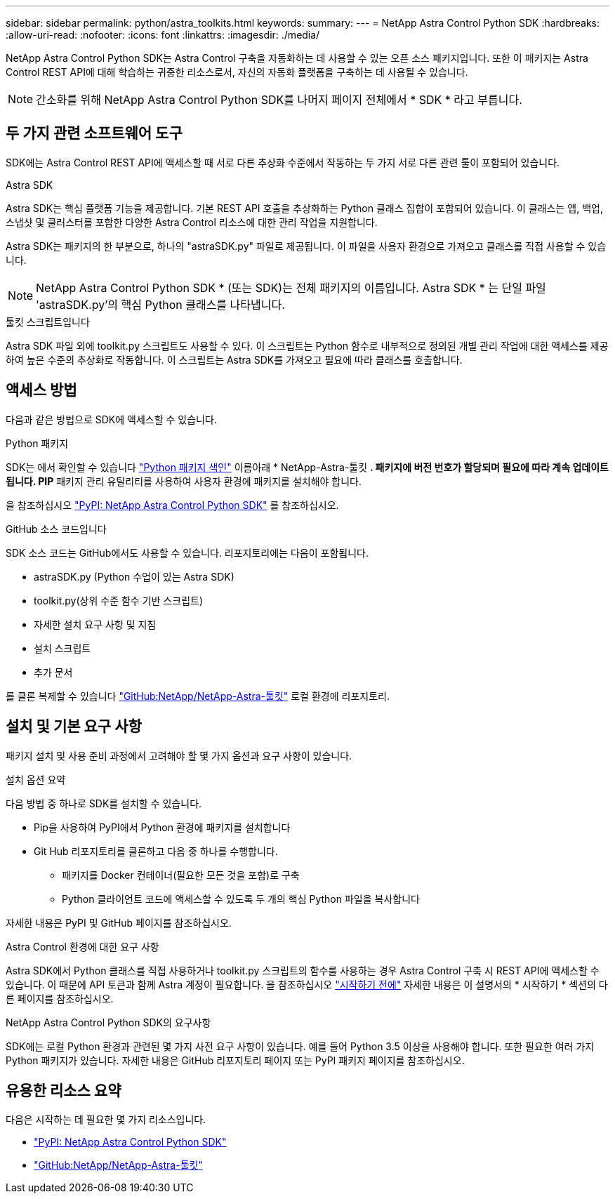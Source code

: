 ---
sidebar: sidebar 
permalink: python/astra_toolkits.html 
keywords:  
summary:  
---
= NetApp Astra Control Python SDK
:hardbreaks:
:allow-uri-read: 
:nofooter: 
:icons: font
:linkattrs: 
:imagesdir: ./media/


[role="lead"]
NetApp Astra Control Python SDK는 Astra Control 구축을 자동화하는 데 사용할 수 있는 오픈 소스 패키지입니다. 또한 이 패키지는 Astra Control REST API에 대해 학습하는 귀중한 리소스로서, 자신의 자동화 플랫폼을 구축하는 데 사용될 수 있습니다.


NOTE: 간소화를 위해 NetApp Astra Control Python SDK를 나머지 페이지 전체에서 * SDK * 라고 부릅니다.



== 두 가지 관련 소프트웨어 도구

SDK에는 Astra Control REST API에 액세스할 때 서로 다른 추상화 수준에서 작동하는 두 가지 서로 다른 관련 툴이 포함되어 있습니다.

.Astra SDK
Astra SDK는 핵심 플랫폼 기능을 제공합니다. 기본 REST API 호출을 추상화하는 Python 클래스 집합이 포함되어 있습니다. 이 클래스는 앱, 백업, 스냅샷 및 클러스터를 포함한 다양한 Astra Control 리소스에 대한 관리 작업을 지원합니다.

Astra SDK는 패키지의 한 부분으로, 하나의 "astraSDK.py" 파일로 제공됩니다. 이 파일을 사용자 환경으로 가져오고 클래스를 직접 사용할 수 있습니다.


NOTE: NetApp Astra Control Python SDK * (또는 SDK)는 전체 패키지의 이름입니다. Astra SDK * 는 단일 파일 'astraSDK.py'의 핵심 Python 클래스를 나타냅니다.

.툴킷 스크립트입니다
Astra SDK 파일 외에 toolkit.py 스크립트도 사용할 수 있다. 이 스크립트는 Python 함수로 내부적으로 정의된 개별 관리 작업에 대한 액세스를 제공하여 높은 수준의 추상화로 작동합니다. 이 스크립트는 Astra SDK를 가져오고 필요에 따라 클래스를 호출합니다.



== 액세스 방법

다음과 같은 방법으로 SDK에 액세스할 수 있습니다.

.Python 패키지
SDK는 에서 확인할 수 있습니다 https://pypi.org/["Python 패키지 색인"^] 이름아래 * NetApp-Astra-툴킷 *. 패키지에 버전 번호가 할당되며 필요에 따라 계속 업데이트됩니다. PIP* 패키지 관리 유틸리티를 사용하여 사용자 환경에 패키지를 설치해야 합니다.

을 참조하십시오 https://pypi.org/project/netapp-astra-toolkits/["PyPI: NetApp Astra Control Python SDK"^] 를 참조하십시오.

.GitHub 소스 코드입니다
SDK 소스 코드는 GitHub에서도 사용할 수 있습니다. 리포지토리에는 다음이 포함됩니다.

* astraSDK.py (Python 수업이 있는 Astra SDK)
* toolkit.py(상위 수준 함수 기반 스크립트)
* 자세한 설치 요구 사항 및 지침
* 설치 스크립트
* 추가 문서


를 클론 복제할 수 있습니다 https://github.com/NetApp/netapp-astra-toolkits["GitHub:NetApp/NetApp-Astra-툴킷"^] 로컬 환경에 리포지토리.



== 설치 및 기본 요구 사항

패키지 설치 및 사용 준비 과정에서 고려해야 할 몇 가지 옵션과 요구 사항이 있습니다.

.설치 옵션 요약
다음 방법 중 하나로 SDK를 설치할 수 있습니다.

* Pip을 사용하여 PyPI에서 Python 환경에 패키지를 설치합니다
* Git Hub 리포지토리를 클론하고 다음 중 하나를 수행합니다.
+
** 패키지를 Docker 컨테이너(필요한 모든 것을 포함)로 구축
** Python 클라이언트 코드에 액세스할 수 있도록 두 개의 핵심 Python 파일을 복사합니다




자세한 내용은 PyPI 및 GitHub 페이지를 참조하십시오.

.Astra Control 환경에 대한 요구 사항
Astra SDK에서 Python 클래스를 직접 사용하거나 toolkit.py 스크립트의 함수를 사용하는 경우 Astra Control 구축 시 REST API에 액세스할 수 있습니다. 이 때문에 API 토큰과 함께 Astra 계정이 필요합니다. 을 참조하십시오 link:../get-started/before_get_started.html["시작하기 전에"] 자세한 내용은 이 설명서의 * 시작하기 * 섹션의 다른 페이지를 참조하십시오.

.NetApp Astra Control Python SDK의 요구사항
SDK에는 로컬 Python 환경과 관련된 몇 가지 사전 요구 사항이 있습니다. 예를 들어 Python 3.5 이상을 사용해야 합니다. 또한 필요한 여러 가지 Python 패키지가 있습니다. 자세한 내용은 GitHub 리포지토리 페이지 또는 PyPI 패키지 페이지를 참조하십시오.



== 유용한 리소스 요약

다음은 시작하는 데 필요한 몇 가지 리소스입니다.

* https://pypi.org/project/netapp-astra-toolkits/["PyPI: NetApp Astra Control Python SDK"^]
* https://github.com/NetApp/netapp-astra-toolkits["GitHub:NetApp/NetApp-Astra-툴킷"^]

